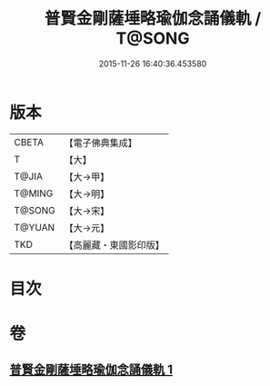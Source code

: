 #+TITLE: 普賢金剛薩埵略瑜伽念誦儀軌 / T@SONG
#+DATE: 2015-11-26 16:40:36.453580
* 版本
 |     CBETA|【電子佛典集成】|
 |         T|【大】     |
 |     T@JIA|【大→甲】   |
 |    T@MING|【大→明】   |
 |    T@SONG|【大→宋】   |
 |    T@YUAN|【大→元】   |
 |       TKD|【高麗藏・東國影印版】|

* 目次
* 卷
** [[file:KR6j0339_001.txt][普賢金剛薩埵略瑜伽念誦儀軌 1]]
